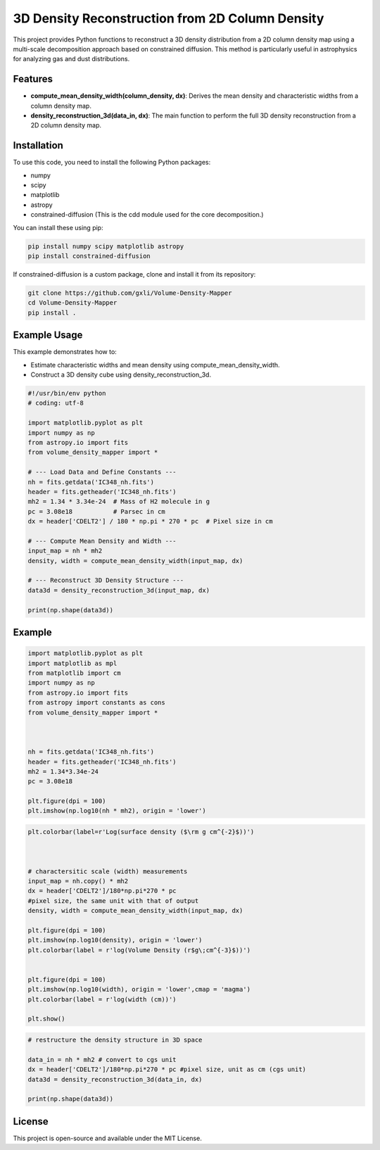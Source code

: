 3D Density Reconstruction from 2D Column Density
=================================================

This project provides Python functions to reconstruct a 3D density distribution from a 2D column density map using a multi-scale decomposition approach based on constrained diffusion. This method is particularly useful in astrophysics for analyzing gas and dust distributions.

Features
--------

- **compute_mean_density_width(column_density, dx)**: Derives the mean density and characteristic widths from a column density map.
- **density_reconstruction_3d(data_in, dx)**: The main function to perform the full 3D density reconstruction from a 2D column density map.

Installation
------------

To use this code, you need to install the following Python packages:

- numpy
- scipy
- matplotlib
- astropy
- constrained-diffusion (This is the cdd module used for the core decomposition.)

You can install these using pip:

.. code-block:: bash

    pip install numpy scipy matplotlib astropy
    pip install constrained-diffusion

If constrained-diffusion is a custom package, clone and install it from its repository:

.. code-block:: bash

    git clone https://github.com/gxli/Volume-Density-Mapper
    cd Volume-Density-Mapper
    pip install .

    
.. code-block:: bash



Example Usage
-------------

This example demonstrates how to:

- Estimate characteristic widths and mean density using compute_mean_density_width.
- Construct a 3D density cube using density_reconstruction_3d.

.. code-block:: python

    #!/usr/bin/env python
    # coding: utf-8

    import matplotlib.pyplot as plt
    import numpy as np
    from astropy.io import fits
    from volume_density_mapper import *

    # --- Load Data and Define Constants ---
    nh = fits.getdata('IC348_nh.fits')
    header = fits.getheader('IC348_nh.fits')
    mh2 = 1.34 * 3.34e-24  # Mass of H2 molecule in g
    pc = 3.08e18           # Parsec in cm
    dx = header['CDELT2'] / 180 * np.pi * 270 * pc  # Pixel size in cm

    # --- Compute Mean Density and Width ---
    input_map = nh * mh2
    density, width = compute_mean_density_width(input_map, dx)

    # --- Reconstruct 3D Density Structure ---
    data3d = density_reconstruction_3d(input_map, dx)

    print(np.shape(data3d))



Example
-------

.. code-block:: python


    import matplotlib.pyplot as plt
    import matplotlib as mpl
    from matplotlib import cm
    import numpy as np
    from astropy.io import fits
    from astropy import constants as cons
    from volume_density_mapper import *



    nh = fits.getdata('IC348_nh.fits')
    header = fits.getheader('IC348_nh.fits')
    mh2 = 1.34*3.34e-24
    pc = 3.08e18

    plt.figure(dpi = 100)
    plt.imshow(np.log10(nh * mh2), origin = 'lower')


.. image:: example/example_files/example_1_2.png
    :alt: Alternative text for the image
    :width: 600px
    :height: 400px
    :scale: 50%
    :align: center


.. code-block:: python

    plt.colorbar(label=r'Log(surface density ($\rm g cm^{-2}$))')



    # charactersitic scale (width) measurements
    input_map = nh.copy() * mh2
    dx = header['CDELT2']/180*np.pi*270 * pc
    #pixel size, the same unit with that of output
    density, width = compute_mean_density_width(input_map, dx)

    plt.figure(dpi = 100)
    plt.imshow(np.log10(density), origin = 'lower')
    plt.colorbar(label = r'log(Volume Density (r$g\;cm^{-3}$))')


    plt.figure(dpi = 100)
    plt.imshow(np.log10(width), origin = 'lower',cmap = 'magma')
    plt.colorbar(label = r'log(width (cm))')

    plt.show()

.. image:: example/example_files/example_2_2.png
    :alt: Alternative text for the image
    :width: 600px
    :height: 400px
    :scale: 50%
    :align: center

.. image:: example/example_files/example_2_3.png
    :alt: Alternative text for the image
    :width: 600px
    :height: 400px
    :scale: 50%
    :align: center




.. code-block:: python

    # restructure the density structure in 3D space

    data_in = nh * mh2 # convert to cgs unit 
    dx = header['CDELT2']/180*np.pi*270 * pc #pixel size, unit as cm (cgs unit)
    data3d = density_reconstruction_3d(data_in, dx)

    print(np.shape(data3d))

License
-------

This project is open-source and available under the MIT License.
